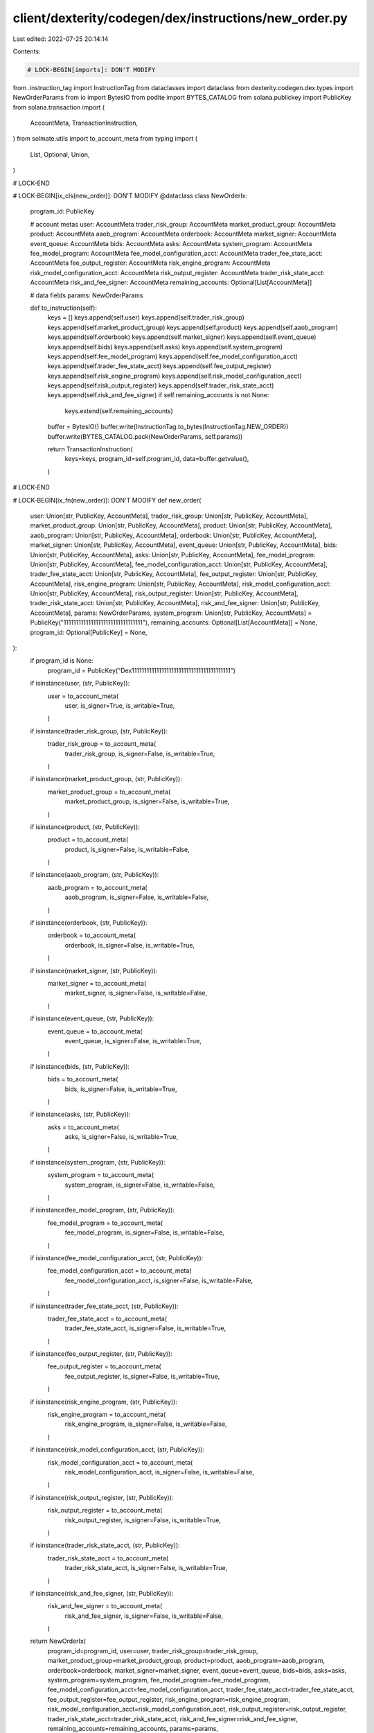 client/dexterity/codegen/dex/instructions/new_order.py
======================================================

Last edited: 2022-07-25 20:14:14

Contents:

.. code-block:: py

    # LOCK-BEGIN[imports]: DON'T MODIFY
from .instruction_tag import InstructionTag
from dataclasses import dataclass
from dexterity.codegen.dex.types import NewOrderParams
from io import BytesIO
from podite import BYTES_CATALOG
from solana.publickey import PublicKey
from solana.transaction import (
    AccountMeta,
    TransactionInstruction,
)
from solmate.utils import to_account_meta
from typing import (
    List,
    Optional,
    Union,
)

# LOCK-END


# LOCK-BEGIN[ix_cls(new_order)]: DON'T MODIFY
@dataclass
class NewOrderIx:
    program_id: PublicKey

    # account metas
    user: AccountMeta
    trader_risk_group: AccountMeta
    market_product_group: AccountMeta
    product: AccountMeta
    aaob_program: AccountMeta
    orderbook: AccountMeta
    market_signer: AccountMeta
    event_queue: AccountMeta
    bids: AccountMeta
    asks: AccountMeta
    system_program: AccountMeta
    fee_model_program: AccountMeta
    fee_model_configuration_acct: AccountMeta
    trader_fee_state_acct: AccountMeta
    fee_output_register: AccountMeta
    risk_engine_program: AccountMeta
    risk_model_configuration_acct: AccountMeta
    risk_output_register: AccountMeta
    trader_risk_state_acct: AccountMeta
    risk_and_fee_signer: AccountMeta
    remaining_accounts: Optional[List[AccountMeta]]

    # data fields
    params: NewOrderParams

    def to_instruction(self):
        keys = []
        keys.append(self.user)
        keys.append(self.trader_risk_group)
        keys.append(self.market_product_group)
        keys.append(self.product)
        keys.append(self.aaob_program)
        keys.append(self.orderbook)
        keys.append(self.market_signer)
        keys.append(self.event_queue)
        keys.append(self.bids)
        keys.append(self.asks)
        keys.append(self.system_program)
        keys.append(self.fee_model_program)
        keys.append(self.fee_model_configuration_acct)
        keys.append(self.trader_fee_state_acct)
        keys.append(self.fee_output_register)
        keys.append(self.risk_engine_program)
        keys.append(self.risk_model_configuration_acct)
        keys.append(self.risk_output_register)
        keys.append(self.trader_risk_state_acct)
        keys.append(self.risk_and_fee_signer)
        if self.remaining_accounts is not None:
            keys.extend(self.remaining_accounts)

        buffer = BytesIO()
        buffer.write(InstructionTag.to_bytes(InstructionTag.NEW_ORDER))
        buffer.write(BYTES_CATALOG.pack(NewOrderParams, self.params))

        return TransactionInstruction(
            keys=keys,
            program_id=self.program_id,
            data=buffer.getvalue(),
        )

# LOCK-END


# LOCK-BEGIN[ix_fn(new_order)]: DON'T MODIFY
def new_order(
    user: Union[str, PublicKey, AccountMeta],
    trader_risk_group: Union[str, PublicKey, AccountMeta],
    market_product_group: Union[str, PublicKey, AccountMeta],
    product: Union[str, PublicKey, AccountMeta],
    aaob_program: Union[str, PublicKey, AccountMeta],
    orderbook: Union[str, PublicKey, AccountMeta],
    market_signer: Union[str, PublicKey, AccountMeta],
    event_queue: Union[str, PublicKey, AccountMeta],
    bids: Union[str, PublicKey, AccountMeta],
    asks: Union[str, PublicKey, AccountMeta],
    fee_model_program: Union[str, PublicKey, AccountMeta],
    fee_model_configuration_acct: Union[str, PublicKey, AccountMeta],
    trader_fee_state_acct: Union[str, PublicKey, AccountMeta],
    fee_output_register: Union[str, PublicKey, AccountMeta],
    risk_engine_program: Union[str, PublicKey, AccountMeta],
    risk_model_configuration_acct: Union[str, PublicKey, AccountMeta],
    risk_output_register: Union[str, PublicKey, AccountMeta],
    trader_risk_state_acct: Union[str, PublicKey, AccountMeta],
    risk_and_fee_signer: Union[str, PublicKey, AccountMeta],
    params: NewOrderParams,
    system_program: Union[str, PublicKey, AccountMeta] = PublicKey("11111111111111111111111111111111"),
    remaining_accounts: Optional[List[AccountMeta]] = None,
    program_id: Optional[PublicKey] = None,
):
    if program_id is None:
        program_id = PublicKey("Dex1111111111111111111111111111111111111111")

    if isinstance(user, (str, PublicKey)):
        user = to_account_meta(
            user,
            is_signer=True,
            is_writable=True,
        )
    if isinstance(trader_risk_group, (str, PublicKey)):
        trader_risk_group = to_account_meta(
            trader_risk_group,
            is_signer=False,
            is_writable=True,
        )
    if isinstance(market_product_group, (str, PublicKey)):
        market_product_group = to_account_meta(
            market_product_group,
            is_signer=False,
            is_writable=True,
        )
    if isinstance(product, (str, PublicKey)):
        product = to_account_meta(
            product,
            is_signer=False,
            is_writable=False,
        )
    if isinstance(aaob_program, (str, PublicKey)):
        aaob_program = to_account_meta(
            aaob_program,
            is_signer=False,
            is_writable=False,
        )
    if isinstance(orderbook, (str, PublicKey)):
        orderbook = to_account_meta(
            orderbook,
            is_signer=False,
            is_writable=True,
        )
    if isinstance(market_signer, (str, PublicKey)):
        market_signer = to_account_meta(
            market_signer,
            is_signer=False,
            is_writable=False,
        )
    if isinstance(event_queue, (str, PublicKey)):
        event_queue = to_account_meta(
            event_queue,
            is_signer=False,
            is_writable=True,
        )
    if isinstance(bids, (str, PublicKey)):
        bids = to_account_meta(
            bids,
            is_signer=False,
            is_writable=True,
        )
    if isinstance(asks, (str, PublicKey)):
        asks = to_account_meta(
            asks,
            is_signer=False,
            is_writable=True,
        )
    if isinstance(system_program, (str, PublicKey)):
        system_program = to_account_meta(
            system_program,
            is_signer=False,
            is_writable=False,
        )
    if isinstance(fee_model_program, (str, PublicKey)):
        fee_model_program = to_account_meta(
            fee_model_program,
            is_signer=False,
            is_writable=False,
        )
    if isinstance(fee_model_configuration_acct, (str, PublicKey)):
        fee_model_configuration_acct = to_account_meta(
            fee_model_configuration_acct,
            is_signer=False,
            is_writable=False,
        )
    if isinstance(trader_fee_state_acct, (str, PublicKey)):
        trader_fee_state_acct = to_account_meta(
            trader_fee_state_acct,
            is_signer=False,
            is_writable=True,
        )
    if isinstance(fee_output_register, (str, PublicKey)):
        fee_output_register = to_account_meta(
            fee_output_register,
            is_signer=False,
            is_writable=True,
        )
    if isinstance(risk_engine_program, (str, PublicKey)):
        risk_engine_program = to_account_meta(
            risk_engine_program,
            is_signer=False,
            is_writable=False,
        )
    if isinstance(risk_model_configuration_acct, (str, PublicKey)):
        risk_model_configuration_acct = to_account_meta(
            risk_model_configuration_acct,
            is_signer=False,
            is_writable=False,
        )
    if isinstance(risk_output_register, (str, PublicKey)):
        risk_output_register = to_account_meta(
            risk_output_register,
            is_signer=False,
            is_writable=True,
        )
    if isinstance(trader_risk_state_acct, (str, PublicKey)):
        trader_risk_state_acct = to_account_meta(
            trader_risk_state_acct,
            is_signer=False,
            is_writable=True,
        )
    if isinstance(risk_and_fee_signer, (str, PublicKey)):
        risk_and_fee_signer = to_account_meta(
            risk_and_fee_signer,
            is_signer=False,
            is_writable=False,
        )

    return NewOrderIx(
        program_id=program_id,
        user=user,
        trader_risk_group=trader_risk_group,
        market_product_group=market_product_group,
        product=product,
        aaob_program=aaob_program,
        orderbook=orderbook,
        market_signer=market_signer,
        event_queue=event_queue,
        bids=bids,
        asks=asks,
        system_program=system_program,
        fee_model_program=fee_model_program,
        fee_model_configuration_acct=fee_model_configuration_acct,
        trader_fee_state_acct=trader_fee_state_acct,
        fee_output_register=fee_output_register,
        risk_engine_program=risk_engine_program,
        risk_model_configuration_acct=risk_model_configuration_acct,
        risk_output_register=risk_output_register,
        trader_risk_state_acct=trader_risk_state_acct,
        risk_and_fee_signer=risk_and_fee_signer,
        remaining_accounts=remaining_accounts,
        params=params,
    ).to_instruction()

# LOCK-END


